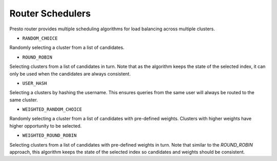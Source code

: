 =================
Router Schedulers
=================

.. contents::
    :local:
    :backlinks: none
    :depth: 1

Presto router provides multiple scheduling algorithms for load balancing across
multiple clusters.

* ``RANDOM_CHOICE``

Randomly selecting a cluster from a list of candidates.

* ``ROUND_ROBIN``

Selecting clusters from a list of candidates in turn. Note that as the algorithm
keeps the state of the selected index, it can only be used when the candidates
are always consistent.

* ``USER_HASH``

Selecting a clusters by hashing the username. This ensures queries from the same
user will always be routed to the same cluster.

* ``WEIGHTED_RANDOM_CHOICE``

Randomly selecting a cluster from a list of candidates with pre-defined weights.
Clusters with higher weights have higher opportunity to be selected.

* ``WEIGHTED_ROUND_ROBIN``

Selecting clusters from a list of candidates with pre-defined weights in turn.
Note that similar to the `ROUND_ROBIN` approach, this algorithm keeps the state
of the selected index so candidates and weights should be consistent.
